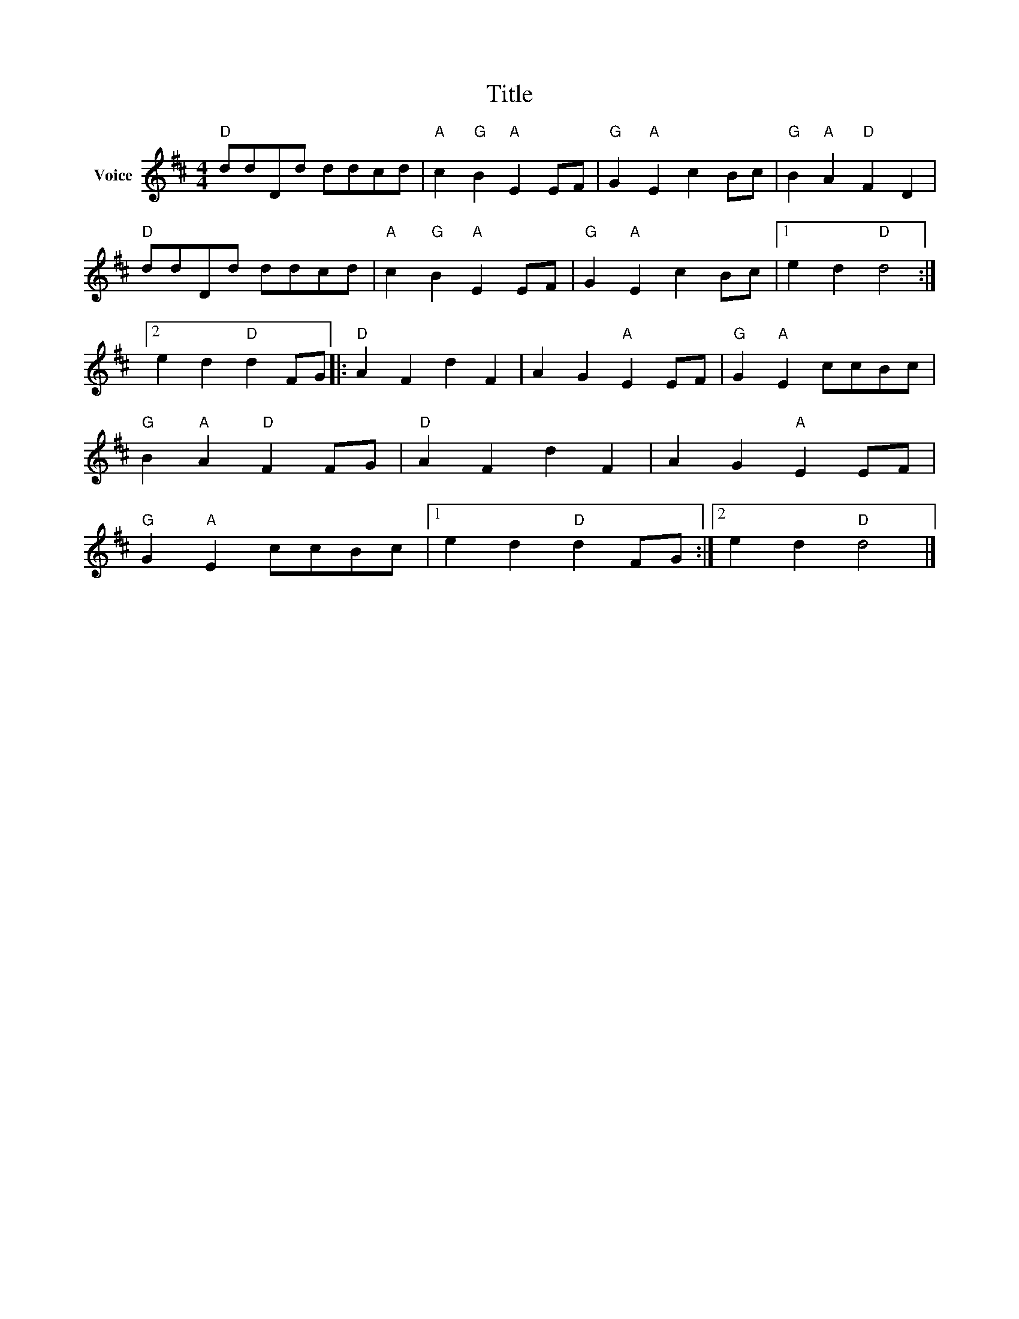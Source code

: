 X:1
T:Title
L:1/4
M:4/4
I:linebreak $
K:D
V:1 treble nm="Voice"
V:1
"D" d/d/D/d/ d/d/c/d/ |"A" c"G" B"A" E E/F/ |"G" G"A" E c B/c/ |"G" B"A" A"D" F D | %4
"D" d/d/D/d/ d/d/c/d/ |"A" c"G" B"A" E E/F/ |"G" G"A" E c B/c/ |1 e d"D" d2 :|2 e d"D" d F/G/ |: %9
"D" A F d F | A G"A" E E/F/ |"G" G"A" E c/c/B/c/ |"G" B"A" A"D" F F/G/ |"D" A F d F | %14
 A G"A" E E/F/ |"G" G"A" E c/c/B/c/ |1 e d"D" d F/G/ :|2 e d"D" d2 |] %18
